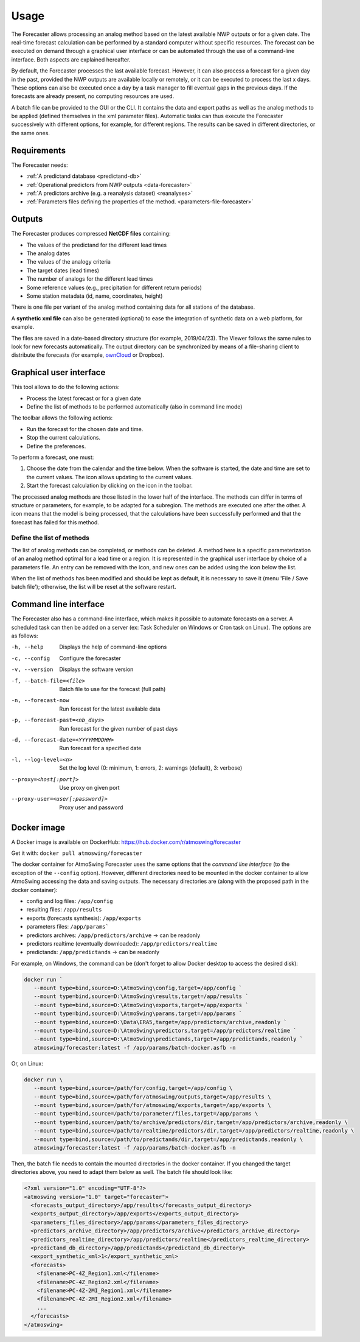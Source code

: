 Usage
=====

The Forecaster allows processing an analog method based on the latest available NWP outputs or for a given date. The real-time forecast calculation can be performed by a standard computer without specific resources. The forecast can be executed on demand through a graphical user interface or can be automated through the use of a command-line interface. Both aspects are explained hereafter.

By default, the Forecaster processes the last available forecast. However, it can also process a forecast for a given day in the past, provided the NWP outputs are available locally or remotely, or it can be executed to process the last x days. These options can also be executed once a day by a task manager to fill eventual gaps in the previous days. If the forecasts are already present, no computing resources are used.

A batch file can be provided to the GUI or the CLI. It contains the data and export paths as well as the analog methods to be applied (defined themselves in the xml parameter files). Automatic tasks can thus execute the Forecaster successively with different options, for example, for different regions. The results can be saved in different directories, or the same ones. 

Requirements
------------

The Forecaster needs:

* :ref:`A predictand database <predictand-db>`
* :ref:`Operational predictors from NWP outputs <data-forecaster>`
* :ref:`A predictors archive (e.g. a reanalysis dataset) <reanalyses>`
* :ref:`Parameters files defining the properties of the method. <parameters-file-forecaster>`

Outputs
-------

The Forecaster produces compressed **NetCDF files** containing:

* The values of the predictand for the different lead times
* The analog dates
* The values of the analogy criteria
* The target dates (lead times)
* The number of analogs for the different lead times
* Some reference values (e.g., precipitation for different return periods)
* Some station metadata (id, name, coordinates, height)

There is one file per variant of the analog method containing data for all stations of the database.

A **synthetic xml file** can also be generated (optional) to ease the integration of synthetic data on a web platform, for example.

The files are saved in a date-based directory structure (for example, 2019/04/23). The Viewer follows the same rules to look for new forecasts automatically. The output directory can be synchronized by means of a file-sharing client to distribute the forecasts (for example, `ownCloud <https://owncloud.org/>`_ or Dropbox).

Graphical user interface
------------------------

This tool allows to do the following actions:

* Process the latest forecast or for a given date
* Define the list of methods to be performed automatically (also in command line mode)

.. image:: img/frame-forecaster.png
   :align: center

The toolbar allows the following actions:

- |icon_run| Run the forecast for the chosen date and time.
- |icon_stop| Stop the current calculations.
- |icon_preferences| Define the preferences.

.. |icon_run| image:: img/icon_run.png
   :align: middle
   
.. |icon_stop| image:: img/icon_stop.png
   :align: middle

.. |icon_preferences| image:: img/icon_preferences.png
   :align: middle

To perform a forecast, one must:

1. Choose the date from the calendar and the time below. When the software is started, the date and time are set to the current values. The |icon_update| icon allows updating to the current values.
2. Start the forecast calculation by clicking on the |icon_run_s| icon in the toolbar.

.. |icon_update| image:: img/icon-update.png
   :width: 24
   :height: 24
   :scale: 70
   :align: middle

.. |icon_run_s| image:: img/icon_run.png
   :width: 32
   :height: 32
   :scale: 50
   :align: middle
   
The processed analog methods are those listed in the lower half of the interface. The methods can differ in terms of structure or parameters, for example, to be adapted for a subregion. The methods are executed one after the other. A |icon_bullet_yellow| icon means that the model is being processed, |icon_bullet_green| that the calculations have been successfully performed and |icon_bullet_red| that the forecast has failed for this method.

.. |icon_bullet_green| image:: img/icon-bullet_green.png
   :width: 24
   :height: 24
   :scale: 70
   :align: middle

.. |icon_bullet_yellow| image:: img/icon-bullet_yellow.png
   :width: 24
   :height: 24
   :scale: 70
   :align: middle

.. |icon_bullet_red| image:: img/icon-bullet_red.png
   :width: 24
   :height: 24
   :scale: 70
   :align: middle


Define the list of methods
~~~~~~~~~~~~~~~~~~~~~~~~~~

The list of analog methods can be completed, or methods can be deleted. A method here is a specific parameterization of an analog method optimal for a lead time or a region. It is represented in the graphical user interface by choice of a parameters file. An entry can be removed with the |icon_close| icon, and new ones can be added using the |icon_plus| icon below the list.

When the list of methods has been modified and should be kept as default, it is necessary to save it (menu 'File / Save batch file'); otherwise, the list will be reset at the software restart.

.. |icon_close| image:: img/icon-close.png
   :width: 24
   :height: 24
   :scale: 70
   :align: middle

.. |icon_plus| image:: img/icon-plus.png
   :width: 24
   :height: 24
   :scale: 70
   :align: middle


Command line interface
----------------------

The Forecaster also has a command-line interface, which makes it possible to automate forecasts on a server. A scheduled task can then be added on a server (ex: Task Scheduler on Windows or Cron task on Linux). The options are as follows:

-h, --help  Displays the help of command-line options
-c, --config  Configure the forecaster
-v, --version  Displays the software version
-f, --batch-file=<file>  Batch file to use for the forecast (full path)
-n, --forecast-now  Run forecast for the latest available data
-p, --forecast-past=<nb_days>  Run forecast for the given number of past days
-d, --forecast-date=<YYYYMMDDHH>  Run forecast for a specified date
-l, --log-level=<n>  Set the log level (0: minimum, 1: errors, 2: warnings (default), 3: verbose)
--proxy=<host[:port]>  Use proxy on given port
--proxy-user=<user[:password]>  Proxy user and password


Docker image
------------

A Docker image is available on DockerHub: https://hub.docker.com/r/atmoswing/forecaster

Get it with: ``docker pull atmoswing/forecaster``

The docker container for AtmoSwing Forecaster uses the same options that the `command line interface` (to the exception of the ``--config`` option). However, different directories need to be mounted in the docker container to allow AtmoSwing accessing the data and saving outputs. The necessary directories are (along with the proposed path in the docker container):

* config and log files: ``/app/config``
* resulting files: ``/app/results``
* exports (forecasts synthesis): ``/app/exports``
* parameters files: ``/app/params```
* predictors archives: ``/app/predictors/archive`` -> can be readonly 
* predictors realtime (eventually downloaded): ``/app/predictors/realtime``
* predictands: ``/app/predictands`` -> can be readonly 

For example, on Windows, the command can be (don't forget to allow Docker desktop to access the desired disk):

.. code-block:: guess

   docker run `
      --mount type=bind,source=D:\AtmoSwing\config,target=/app/config `
      --mount type=bind,source=D:\AtmoSwing\results,target=/app/results `
      --mount type=bind,source=D:\AtmoSwing\exports,target=/app/exports `
      --mount type=bind,source=D:\AtmoSwing\params,target=/app/params `
      --mount type=bind,source=D:\Data\ERA5,target=/app/predictors/archive,readonly `
      --mount type=bind,source=D:\AtmoSwing\predictors,target=/app/predictors/realtime `
      --mount type=bind,source=D:\AtmoSwing\predictands,target=/app/predictands,readonly `
      atmoswing/forecaster:latest -f /app/params/batch-docker.asfb -n

Or, on Linux:

.. code-block:: guess

   docker run \
      --mount type=bind,source=/path/for/config,target=/app/config \
      --mount type=bind,source=/path/for/atmoswing/outputs,target=/app/results \
      --mount type=bind,source=/path/for/atmoswing/exports,target=/app/exports \
      --mount type=bind,source=/path/to/parameter/files,target=/app/params \
      --mount type=bind,source=/path/to/archive/predictors/dir,target=/app/predictors/archive,readonly \
      --mount type=bind,source=/path/to/realtime/predictors/dir,target=/app/predictors/realtime,readonly \
      --mount type=bind,source=/path/to/predictands/dir,target=/app/predictands,readonly \
      atmoswing/forecaster:latest -f /app/params/batch-docker.asfb -n

Then, the batch file needs to contain the mounted directories in the docker container. If you changed the target directories above, you need to adapt them below as well. The batch file should look like:

.. code-block:: xml

   <?xml version="1.0" encoding="UTF-8"?>
   <atmoswing version="1.0" target="forecaster">
     <forecasts_output_directory>/app/results</forecasts_output_directory>
     <exports_output_directory>/app/exports</exports_output_directory>
     <parameters_files_directory>/app/params</parameters_files_directory>
     <predictors_archive_directory>/app/predictors/archive</predictors_archive_directory>
     <predictors_realtime_directory>/app/predictors/realtime</predictors_realtime_directory>
     <predictand_db_directory>/app/predictands</predictand_db_directory>
     <export_synthetic_xml>1</export_synthetic_xml>
     <forecasts>
       <filename>PC-4Z_Region1.xml</filename>
       <filename>PC-4Z_Region2.xml</filename>
       <filename>PC-4Z-2MI_Region1.xml</filename>
       <filename>PC-4Z-2MI_Region2.xml</filename>
       ...
     </forecasts>
   </atmoswing>

